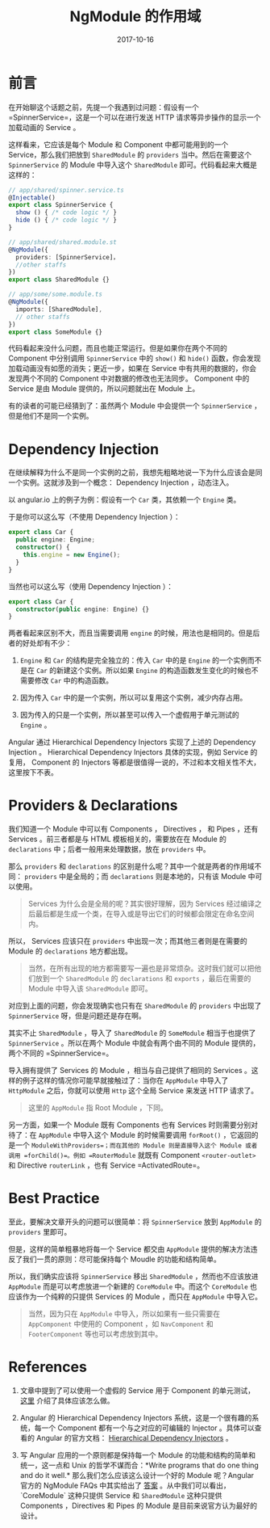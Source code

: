 #+TITLE: NgModule 的作用域
#+SLUG: ngmodule-and-its-scope
#+TAGS:  angular
#+DATE: 2017-10-16

* 前言

在开始聊这个话题之前，先提一个我遇到过问题：假设有一个 =SpinnerService=，这是一个可以在进行发送 HTTP 请求等异步操作的显示一个加载动画的 Service 。

这样看来，它应该是每个 Module 和 Component 中都可能用到的一个 Service，那么我们把放到 =SharedModule= 的 =providers= 当中。然后在需要这个 =SpinnerService= 的 Module 中导入这个 =SharedModule= 即可。代码看起来大概是这样的：

#+BEGIN_SRC typescript
// app/shared/spinner.service.ts
@Injectable()
export class SpinnerService {
  show () { /* code logic */ }
  hide () { /* code logic */ }
}

// app/shared/shared.module.st
@NgModule({
  providers: [SpinnerService]，
  //other staffs
})
export class SharedModule {}

// app/some/some.module.ts
@NgModule({
  imports: [SharedModule],
  // other staffs
})
export class SomeModule {}
#+END_SRC

代码看起来没什么问题，而且也能正常运行。但是如果你在两个不同的 Component 中分别调用 =SpinnerService= 中的 =show()= 和 =hide()= 函数，你会发现加载动画没有如愿的消失；更近一步，如果在 Service 中有共用的数据的，你会发现两个不同的 Component 中对数据的修改也无法同步。 Component 中的 Service 是由 Module 提供的，所以问题就出在 Module 上。

有的读者的可能已经猜到了：虽然两个 Module 中会提供一个 =SpinnerService= ，但是他们不是同一个实例。

* Dependency Injection

在继续解释为什么不是同一个实例的之前，我想先粗略地说一下为什么应该会是同一个实例。这就涉及到一个概念： Dependency Injection ，动态注入。

以 angular.io 上的例子为例：假设有一个 =Car= 类，其依赖一个 =Engine= 类。

于是你可以这么写（不使用 Dependency Injection ）：

#+BEGIN_SRC typescript
export class Car {
  public engine: Engine;
  constructor() {
    this.engine = new Engine();
  }
}
#+END_SRC

当然也可以这么写（使用 Dependency Injection ）：

#+BEGIN_SRC typescript
export class Car {
  constructor(public engine: Engine) {}
}
#+END_SRC

两者看起来区别不大，而且当需要调用 =engine= 的时候，用法也是相同的。但是后者的好处却有不少：

1.  =Engine= 和 =Car= 的结构是完全独立的：传入 =Car= 中的是 =Engine= 的一个实例而不是在 =Car= 的新建这个实例。所以如果 =Engine= 的构造函数发生变化的时候也不需要修改 =Car= 中的构造函数。

2.  因为传入 =Car= 中的是一个实例，所以可以复用这个实例，减少内存占用。

3.  因为传入的只是一个实例，所以甚至可以传入一个虚假用于单元测试的 =Engine= 。

Angular 通过 Hierarchical Dependency Injectors 实现了上述的 Dependency Injection 。 Hierarchical Dependency Injectors 具体的实现，例如 Service 的复用， Component 的 Injectors 等都是很值得一说的，不过和本文相关性不大，这里按下不表。

* Providers & Declarations

我们知道一个 Module 中可以有 Components ， Directives ， 和 Pipes ，还有 Services 。前三者都是与 HTML 模板相关的，需要放在在 Module 的 =declarations= 中；后者一般用来处理数据，放在 =providers= 中。

那么 =providers= 和 =declarations= 的区别是什么呢？其中一个就是两者的作用域不同： =providers= 中是全局的；而 =declarations= 则是本地的，只有该 Module 中可以使用。

#+BEGIN_QUOTE
Services 为什么会是全局的呢？其实很好理解，因为 Services 经过编译之后最后都是生成一个类，在导入或是导出它们的时候都会限定在命名空间内。
#+END_QUOTE

所以， Services 应该只在 =providers= 中出现一次；而其他三者则是在需要的 Module 的 =declarations= 地方都出现。

#+BEGIN_QUOTE
当然，在所有出现的地方都需要写一遍也是非常烦杂。这时我们就可以把他们放到一个 =SharedModule= 的 =declarations= 和 =exports= ，最后在需要的 Module 中导入该 =SharedModule= 即可。
#+END_QUOTE

对应到上面的问题，你会发现确实也只有在 =SharedModule= 的 =providers= 中出现了 =SpinnerService= 呀，但是问题还是存在啊。

其实不止 =SharedModule= ，导入了 =SharedModule= 的 =SomeModule= 相当于也提供了 =SpinnerService= 。所以在两个 Module 中就会有两个由不同的 Module 提供的，两个不同的 =SpinnerService=。

导入拥有提供了 Services 的 Module ，相当与自己提供了相同的 Services 。这样的例子这样的情况你可能早就接触过了：当你在 =AppModule= 中导入了 =HttpModule= 之后，你就可以使用 =Http= 这个全局 Service 来发送 HTTP 请求了。

#+BEGIN_QUOTE
这里的 =AppModule= 指 Root Module ，下同。
#+END_QUOTE

另一方面，如果一个 Module 既有 Components 也有 Services 时则需要分别对待了：在 =AppModule= 中导入这个 Module 的时候需要调用 =forRoot()= ，它返回的是一个 =ModuleWithProviders=；而在其他的 Module 则是直接导入这个 Module 或者调用 =forChild()=。例如 =RouterModule= 就既有 Component =<router-outlet>= 和 Directive =routerLink= ，也有 Service =ActivatedRoute=。

* Best Practice

至此，要解决文章开头的问题可以很简单：将 =SpinnerService= 放到 =AppModule= 的 =providers= 里即可。

但是，这样的简单粗暴地将每一个 Service 都交由 =AppModule= 提供的解决方法违反了我们一贯的原则：尽可能保持每个 Moudle 的功能和结构简单。

所以，我们确实应该将 =SpinnerService= 移出 =SharedModule= ，然而也不应该放进 =AppModule= 而是可以考虑放进一个新建的 =CoreModule= 中。而这个 =CoreModule= 也应该作为一个纯粹的只提供 Services 的 Module ，而只在 =AppModule= 中导入它。

#+BEGIN_QUOTE
当然，因为只在 =AppModule= 中导入，所以如果有一些只需要在 =AppComponent= 中使用的 Component ，如 =NavComponent= 和 =FooterComponent= 等也可以考虑放到其中。
#+END_QUOTE

* References

1.  文章中提到了可以使用一个虚假的 Service 用于 Component 的单元测试， [[https://angular.io/guide/testing#test-a-component-with-a-dependency][这里]] 介绍了具体应该怎么做。

2.  Angular 的 Hierarchical Dependency Injectors 系统，这是一个很有趣的系统，每一个 Component 都有一个与之对应的可编辑的 Injector 。具体可以查看的 Angular 的官方文档： [[https://angular.io/guide/hierarchical-dependency-injection][Hierarchical Dependency Injectors]] 。

3.  写 Angular 应用的一个原则都是保持每一个 Module 的功能和结构的简单和统一，这一点和 Unix 的哲学不谋而合：*Write programs that do one thing and do it well.* 那么我们怎么应该这么设计一个好的 Module 呢？Angular 官方的 NgModule FAQs 中其实给出了 [[https://angular.io/guide/ngmodule-faq#feature-modules][答案]] 。从中我们可以看出，`CoreModule` 这种只提供 Service 和 =SharedModule= 这种只提供 Components ，Directives 和 Pipes 的 Module 是目前来说官方认为最好的设计。
